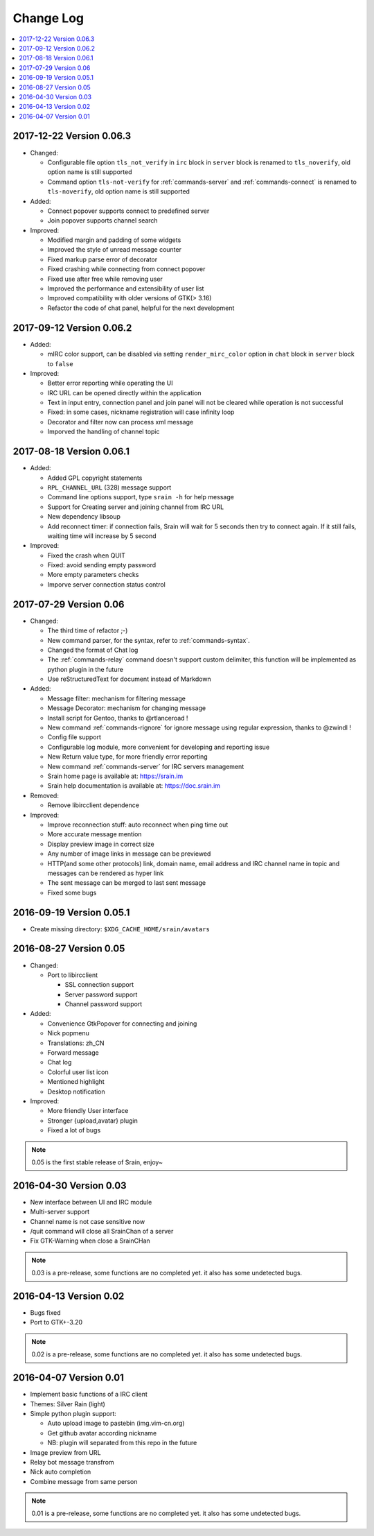 ==========
Change Log
==========

.. contents::
    :local:
    :depth: 1
    :backlinks: none

2017-12-22 Version 0.06.3
=========================

- Changed:

  - Configurable file option ``tls_not_verify`` in ``irc`` block in ``server``
    block is renamed to ``tls_noverify``, old option name is still supported
  - Command option ``tls-not-verify`` for :ref:`commands-server` and
    :ref:`commands-connect` is renamed to ``tls-noverify``, old option name
    is still supported

- Added:

  - Connect popover supports connect to predefined server
  - Join popover supports channel search

- Improved:

  - Modified margin and padding of some widgets
  - Improved the style of unread message counter
  - Fixed markup parse error of decorator
  - Fixed crashing while connecting from connect popover
  - Fixed use after free while removing user
  - Improved the performance and extensibility of user list
  - Improved compatibility with older versions of GTK(> 3.16)
  - Refactor the code of chat panel, helpful for the next development

2017-09-12 Version 0.06.2
=========================

- Added:

  - mIRC color support, can be disabled via setting ``render_mirc_color``
    option in ``chat`` block in ``server`` block to ``false``

- Improved:

  - Better error reporting while operating the UI
  - IRC URL can be opened directly within the application
  - Text in input entry, connection panel and join panel will not be cleared
    while operation is not successful
  - Fixed: in some cases, nickname registration will case infinity loop
  - Decorator and filter now can process xml message
  - Imporved the handling of channel topic

2017-08-18 Version 0.06.1
=========================

- Added:

  - Added GPL copyright statements
  - ``RPL_CHANNEL_URL`` (328) message support
  - Command line options support, type ``srain -h`` for help message
  - Support for Creating server and joining channel from IRC URL
  - New dependency libsoup
  - Add reconnect timer: if connection fails, Srain will wait for 5 seconds
    then try to connect again. If it still fails, waiting time will increase by
    5 second

- Improved:

  - Fixed the crash when QUIT
  - Fixed: avoid sending empty password
  - More empty parameters checks
  - Imporve server connection status control

2017-07-29 Version 0.06
=======================

- Changed:

  - The third time of refactor ;-)
  - New command parser, for the syntax, refer to :ref:`commands-syntax`.
  - Changed the format of Chat log
  - The :ref:`commands-relay` command doesn't support custom delimiter, this function will
    be implemented as python plugin in the future
  - Use reStructuredText for document instead of Markdown

- Added:

  - Message filter: mechanism for filtering message
  - Message Decorator: mechanism for changing message
  - Install script for Gentoo, thanks to @rtlanceroad !
  - New command :ref:`commands-rignore` for ignore message using regular
    expression, thanks to @zwindl !
  - Config file support
  - Configurable log module, more convenient for developing and reporting issue
  - New Return value type, for more friendly error reporting
  - New command :ref:`commands-server` for IRC servers management
  - Srain home page is available at: https://srain.im
  - Srain help documentation is available at: https://doc.srain.im

- Removed:

  - Remove libircclient dependence

- Improved:

  - Improve reconnection stuff: auto reconnect when ping time out
  - More accurate message mention
  - Display preview image in correct size
  - Any number of image links in message can be previewed
  - HTTP(and some other protocols) link, domain name, email address and IRC
    channel name in topic and messages can be rendered as hyper link
  - The sent message can be merged to last sent message
  - Fixed some bugs

2016-09-19 Version 0.05.1
=========================

- Create missing directory: ``$XDG_CACHE_HOME/srain/avatars``

2016-08-27 Version 0.05
=======================

- Changed:

  - Port to libircclient

    - SSL connection support
    - Server password support
    - Channel password support

- Added:

  - Convenience GtkPopover for connecting and joining
  - Nick popmenu
  - Translations: zh_CN
  - Forward message
  - Chat log
  - Colorful user list icon
  - Mentioned highlight
  - Desktop notification

- Improved:

  - More friendly User interface
  - Stronger {upload,avatar} plugin
  - Fixed a lot of bugs

.. note::

    0.05 is the first stable release of Srain, enjoy~

2016-04-30 Version 0.03
=======================

- New interface between UI and IRC module
- Multi-server support
- Channel name is not case sensitive now
- /quit command will close all SrainChan of a server
- Fix GTK-Warning when close a SrainCHan

.. note::

    0.03 is a pre-release, some functions are no completed yet.
    it also has some undetected bugs.

2016-04-13 Version 0.02
=======================

- Bugs fixed
- Port to GTK+-3.20

.. note::

    0.02 is a pre-release, some functions are no completed yet.
    it also has some undetected bugs.

2016-04-07 Version 0.01
=======================

- Implement basic functions of a IRC client
- Themes: Silver Rain (light)
- Simple python plugin support:

  - Auto upload image to pastebin (img.vim-cn.org)
  - Get github avatar according nickname
  - NB: plugin will separated from this repo in the future

- Image preview from URL
- Relay bot message transfrom
- Nick auto completion
- Combine message from same person

.. note::

    0.01 is a pre-release, some functions are no completed yet.
    it also has some undetected bugs.
